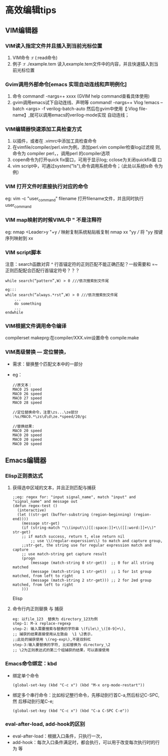 * 高效编辑tips
** VIM编辑器
*** VIM读入指定文件并且插入到当前光标位置
1. VIM命令 :r (:read命令)
2. 例子 :r ./example.tem 读入example.tem文件中的内容，并且快速插入到当
   前光标位置
   
*** Gvim调用外部命令[emacs 实现自动连线和声明例化]
1. 命令 command! -nargs=+ xxxx (GVIM help command查看具体使用)
2. gvim调用emacs试下自动连线、声明等
  command! -nargs=+ Vlog !emacs --batch <args> -f verilog-batch-auto
  然后在gvim中使用【:Vlog file-name】,就可以调用emacs的verilog-mode实现
  自动连线；
*** VIM编辑器快速添加工具检查方式 
1. 以插件，或者在 .vimrc中添加工具检查命令
2. 在vimfile/compiler/perl.vim为例，添加perl.vim compiler检查log过滤规
   则,命令为 compiler perl，，调用perl 的compiler选项
3. copen命令为打开quick fix窗口，可用于显示log; cclose为关闭quickfix窗
   口
4. vim script中，可通过system("ls"),命令调用系统命令；（此处以系统ls命
   令为例）
*** VIM 打开文件时直接执行对应的命令
eg:  vim -c "user_command" filename 
     打开filename文件，并且同时执行user_command
*** VIM map映射的时候VIML中 " 不是注释符
eg: nmap <Leader>y "+y  /// 映射复制系统粘贴板复制
    nmap xx "yy         /// 将 "yy 按键序列映射到 xx
*** VIM script脚本
注意：search函数对弈 ^ 行首锚定符的正则匹配不能正确匹配？一般需要和 =~
正则匹配配合匹配行首锚定符号？？？
#+begin_src
while search(“pattern”,W) > 0 ///依次搜索到文件尾

eg:::
while search(“always.*rst”,W) > 0 ///依次搜索到文件尾
    ... 
    do something 
    ... 
endwhile
#+end_src

*** VIM根据文件调用命令编译
compilerset
makeprg:在compiler/XXX.vim设置命令
compile:make
*** VIM高级替换 --- 定位替换，
+ 需求：替换整个匹配文本中的一部分
+ eg：
  #+begin_src
    //原文本：
    MAC0 25 speed
    MAC0 26 speed
    MAC0 27 speed
    MAC0 28 speed

    //定位替换命令，注意\zs...\ze部分
    :%s/MAC0.*\zs\d\d\ze.*speed/20/gc

    //替换结果:
    MAC0 20 speed
    MAC0 20 speed
    MAC0 20 speed
    MAC0 20 speed
  #+end_src
** Emacs编辑器
*** Elisp正则表达式
**** 获得选中区域的文本，并且正则匹配与捕获
#+begin_src Elisp
;;eg: regex for: "input signal_name", match "input" and "signal_name" and message out
(defun regex-test ()
  (interactive)
  (let ((str-get (buffer-substring (region-beginning) (region-end))))
    (message str-get)
    (if (string-match "\\(input\\)[[:space:]]+\\([[:word:]]+\\)" str-get)
	;; if match success, return t, else return nil
        ;; use \\(regular-experssion\\) to match and capture group,
	;;str-get, the string use for regular expression match and capture
	;; use match-string get capture result
	(progn
	    (message (match-string 0 str-get))  ;; 0 for all string matched
	    (message (match-string 1 str-get))  ;; 1 for 1st group matched, from left to right
	    (message (match-string 2 str-get))) ;; 2 for 2ed group matched, from left to right
    )))
#+end_src Elisp
**** 命令行内正则替换 与 捕获
#+begin_src
eg: 以file_123  替换为 directory_123为例
step-1: M-x replace-regexp
step-2: 输入需要搜索与替换的字符串 \(file\)_\([0-9]+\),
;; 捕获的结果直接使用从左致由  \1 \2表示，
;;此处的捕获使用 \(reg-exp\),不是双斜杠
step-3:输入要替换的字符, 比如替换为 directory_\2
;; \2为正则表达式的第二个组捕获的结果，可以直接使用
#+end_src
*** Emacs命令绑定：kbd
+ 绑定单个命令
  #+begin_src
    (global-set-key (kbd "C-c x") (kbd "M-x org-mode-restart"))
  #+end_src

+ 绑定多个串行命令：比如标记整行命令，先移动到行首C-a,然后标记C-SPC,然
  后移动到行尾C-e;
  #+begin_src
    (global-set-key (kbd "C-c x") (kbd "C-a C-SPC C-e"))
  #+end_src
*** eval-after-load, add-hook的区别
+ eval-after-load：根据入口条件，只执行一次，
+ add-hook：每次入口条件满足时，都会执行，可以用于改变每次执行时的行为
  等
